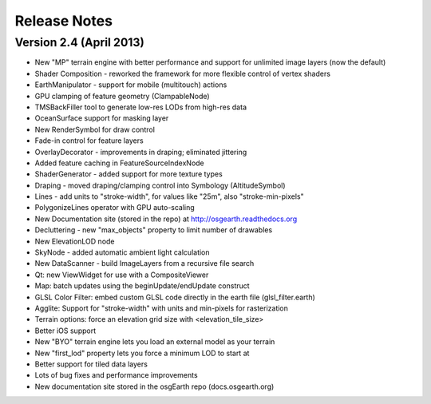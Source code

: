 Release Notes
=============

Version 2.4 (April 2013)
------------------------

* New "MP" terrain engine with better performance and support for unlimited image layers (now the default)
* Shader Composition - reworked the framework for more flexible control of vertex shaders
* EarthManipulator - support for mobile (multitouch) actions
* GPU clamping of feature geometry (ClampableNode)
* TMSBackFiller tool to generate low-res LODs from high-res data
* OceanSurface support for masking layer
* New RenderSymbol for draw control
* Fade-in control for feature layers
* OverlayDecorator - improvements in draping; eliminated jittering
* Added feature caching in FeatureSourceIndexNode
* ShaderGenerator - added support for more texture types
* Draping - moved draping/clamping control into Symbology (AltitudeSymbol)
* Lines - add units to "stroke-width", for values like "25m", also "stroke-min-pixels"
* PolygonizeLines operator with GPU auto-scaling
* New Documentation site (stored in the repo) at http://osgearth.readthedocs.org
* Decluttering - new "max_objects" property to limit number of drawables
* New ElevationLOD node
* SkyNode - added automatic ambient light calculation
* New DataScanner - build ImageLayers from a recursive file search
* Qt: new ViewWidget for use with a CompositeViewer
* Map: batch updates using the beginUpdate/endUpdate construct
* GLSL Color Filter: embed custom GLSL code directly in the earth file (glsl_filter.earth)
* Agglite: Support for "stroke-width" with units and min-pixels for rasterization
* Terrain options: force an elevation grid size with <elevation_tile_size>
* Better iOS support
* New "BYO" terrain engine lets you load an external model as your terrain
* New "first_lod" property lets you force a minimum LOD to start at
* Better support for tiled data layers
* Lots of bug fixes and performance improvements
* New documentation site stored in the osgEarth repo (docs.osgearth.org)
